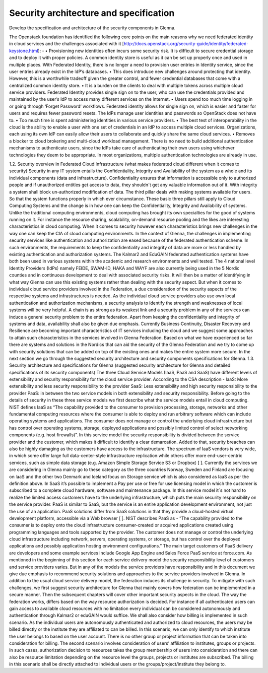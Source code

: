 Security architecture and specification
=======================================

Develop the specification and architecture of the security components in Glenna.

The Openstack foundation has identified the following core points on the main reasons why we need federated identity in cloud services and the challenges associated with it [http://docs.openstack.org/security-guide/identity/federated-keystone.html]: -
•	Provisioning new identities often incurs some security risk. It is difficult to secure credential storage and to deploy it with proper policies. A common identity store is useful as it can be set up properly once and used in multiple places. With Federated Identity, there is no longer a need to provision user entries in Identity service, since the user entries already exist in the IdP’s databases.
•	This does introduce new challenges around protecting that identity. However, this is a worthwhile tradeoff given the greater control, and fewer credential databases that come with a centralized common identity store.
•	It is a burden on the clients to deal with multiple tokens across multiple cloud service providers. Federated Identity provides single sign on to the user, who can use the credentials provided and maintained by the user’s IdP to access many different services on the Internet.
•	Users spend too much time logging in or going through ‘Forget Password’ workflows. Federated identity allows for single sign on, which is easier and faster for users and requires fewer password resets. The IdPs manage user identities and passwords so OpenStack does not have to.
•	Too much time is spent administering identities in various service providers.
•	The best test of interoperability in the cloud is the ability to enable a user with one set of credentials in an IdP to access multiple cloud services. Organizations, each using its own IdP can easily allow their users to collaborate and quickly share the same cloud services.
•	Removes a blocker to cloud brokering and multi-cloud workload management. There is no need to build additional authentication mechanisms to authenticate users, since the IdPs take care of authenticating their own users using whichever technologies they deem to be appropriate. In most organizations, multiple authentication technologies are already in use.

1.2.	Security overview in Federated Cloud Infrastructure (what makes federated cloud different when it comes to security)
Security in any IT system entails the Confidentiality, Integrity and Availability of the system as a whole and its individual components (data and infrastructure). Confidentiality ensures that information is accessible only to authorized people and if unauthorized entitles get access to data, they shouldn´t get any valuable information out of it. With integrity a system shall block un-authorized modification of data. The third pillar deals with making systems available for users. So that the system functions properly in which ever circumstance. These basic three pillars still apply to Cloud Computing Systems and the change is in how one can keep the Confidentiality, Integrity and Availability of systems. 
Unlike the traditional computing environments, cloud computing has brought its own specialties for the good of systems running on it. For instance the resource sharing, scalability, on-demand resource pooling and the likes are interesting characteristics in cloud computing.  When it comes to security however each characteristics brings new challenges in the way one can keep the CIA of cloud computing environments.
In the context of Glenna, the challenges in implementing security services like authentication and authorization are eased because of the federated authentication scheme. In such environments, the requirements to keep the confidentiality and integrity of data are more or less handled by existing authentication and authorization systems. The Kalmar2 and EduGAIN federated authentication systems have both been used in various systems within the academic and research environments and well tested. The 4 national level Identity Providers (IdPs) namely FEIDE, SWAM-ID, HAKA and WAYF are also currently being used in the 5 Nordic counties and in continuous development to deal with associated security risks. It will then be a matter of identifying in what way Glenna can use this existing systems rather than dealing with the security aspect. But when it comes to individual cloud service providers involved in the Federation, a due consideration of the security aspects of the respective systems and infrastructures is needed. 
As the individual cloud service providers also use own local authentication and authorization mechanisms, a security analysis to identify the strength and weaknesses of local systems will be very helpful. A chain is as strong as its weakest link and a security problem in any of the services can induce a general security problem to the entire federation. 
Apart from keeping the confidentiality and integrity of systems and data, availability shall also be given due emphasis. Currently Business Continuity, Disaster Recovery and Resilience are becoming important characteristics of IT services including the cloud and we suggest some approaches to attain such characteristics in the services involved in Glenna Federation. 
Based on what we have experienced so far there are systems and solutions in the Nordics that can aid the security of the Glenna Federation and we try to come up with security solutions that can be added on top of the existing ones and makes the entire system more secure.  In the next section we go through the suggested security architecture and security components specifications for Glenna.
1.3.	Security architecture and specifications for Glenna (suggested security architecture for Glenna and detailed specifications of its security components)
The three Cloud Service Models (IaaS, PaaS and SaaS) have different levels of extensibility and security responsibility for the cloud service provider. According to the CSA description - 
IaaS: More extensibility and less security responsibility to the provider
SaaS: Less extensibility and high security responsibility to the provider
PaaS: in between the two service models in both extensibility and security responsibility.
Before going to the details of security in these three service models we first describe what the service models entail in cloud computing. NIST defines IaaS as “The capability provided to the consumer to provision processing, storage, networks and other fundamental computing resources where the consumer is able to deploy and run arbitrary software which can include operating systems and applications. The consumer does not manage or control the underlying cloud infrastructure but has control over operating systems, storage, deployed applications and possibly limited control of select networking components (e.g. host firewalls)”.  In this service model the security responsibility is divided between the service provider and the customer, which makes it difficult to identify a clear demarcation. Added to that, security breaches can also be highly damaging as the customers have access to the infrastructure.
The spectrum of IaaS vendors is very wide, in which some offer large full data-center-style infrastructure replication while others offer more end-user-centric services, such as simple data storage (e.g. Amazon Simple Storage Service S3 or Dropbox) [ ]. Currently the services we are considering in Glenna mainly go to these category as the three countries Norway, Sweden and Finland are focusing on IaaS and the other two Denmark and Iceland focus on Storage service which is also considered as IaaS as per the definition above.
In SaaS it’s possible to implement a Pay per use or free for use licensing model in which the customer is subscribed to a complete cloud hardware, software and maintenance package. In this service model it´s not hard to realize the limited access customers have to the underlying infrastructure, which puts the main security responsibility on the service provider. 
PaaS is similar to SaaS, but the service is an entire application development environment, not just the use of an application. PaaS solutions differ from SaaS solutions in that they provide a cloud-hosted virtual development platform, accessible via a Web browser [ ]. NIST describes PaaS as - “The capability provided to the consumer is to deploy onto the cloud infrastructure consumer-created or acquired applications created using programming languages and tools supported by the provider. The customer does not manage or control the underlying cloud infrastructure including network, servers, operating systems, or storage,  but has control over the deployed applications and possibly application hosting environment configurations.” The main target customers of PaaS delivery are developers and some example services include Google App Engine and Sales Force PaaS service at force.com.
As mentioned in the beginning of this section for each service delivery model the security responsibility level of customers and service providers varies.  But in any of the models the service providers have responsibility and in this document we give due emphasis to recommend security solutions and approaches to the service providers involved in Glenna. In addition to the usual cloud service delivery model, the federation induces its challenge in security. To mitigate with such challenges, we first suggest security architecture for Glenna that mainly covers how federation can be implemented in a secure manner. Then the subsequent chapters will cover other important security aspects in the cloud.
The way the federation works, differs based on the way resource authorization is decided. For instance if all authenticated users can gain access to available cloud resources with no limitation every individual can be considered autonomously and authentication through Kalmar2 or eduGAIN would suffice. We shall also consider how billing is implemented in such scenario. As the individual users are autonomously authenticated and authorized to cloud resources, the users may be billed directly or the institute they are affiliated to can be billed. In this scenario, we can only identify to which institute the user belongs to based on the user account. There is no other group or project information that can be taken into consideration for billing. 
The second scenario involves consideration of users’ affiliation to institutes, groups or projects. In such cases, authorization decision to resources takes the group membership of users into consideration and there can also be resource limitation depending on the resource level the groups, projects or institutes are subscribed. The billing in this scenario shall be directly attached to individual users or the groups/project/institute they belong to.
